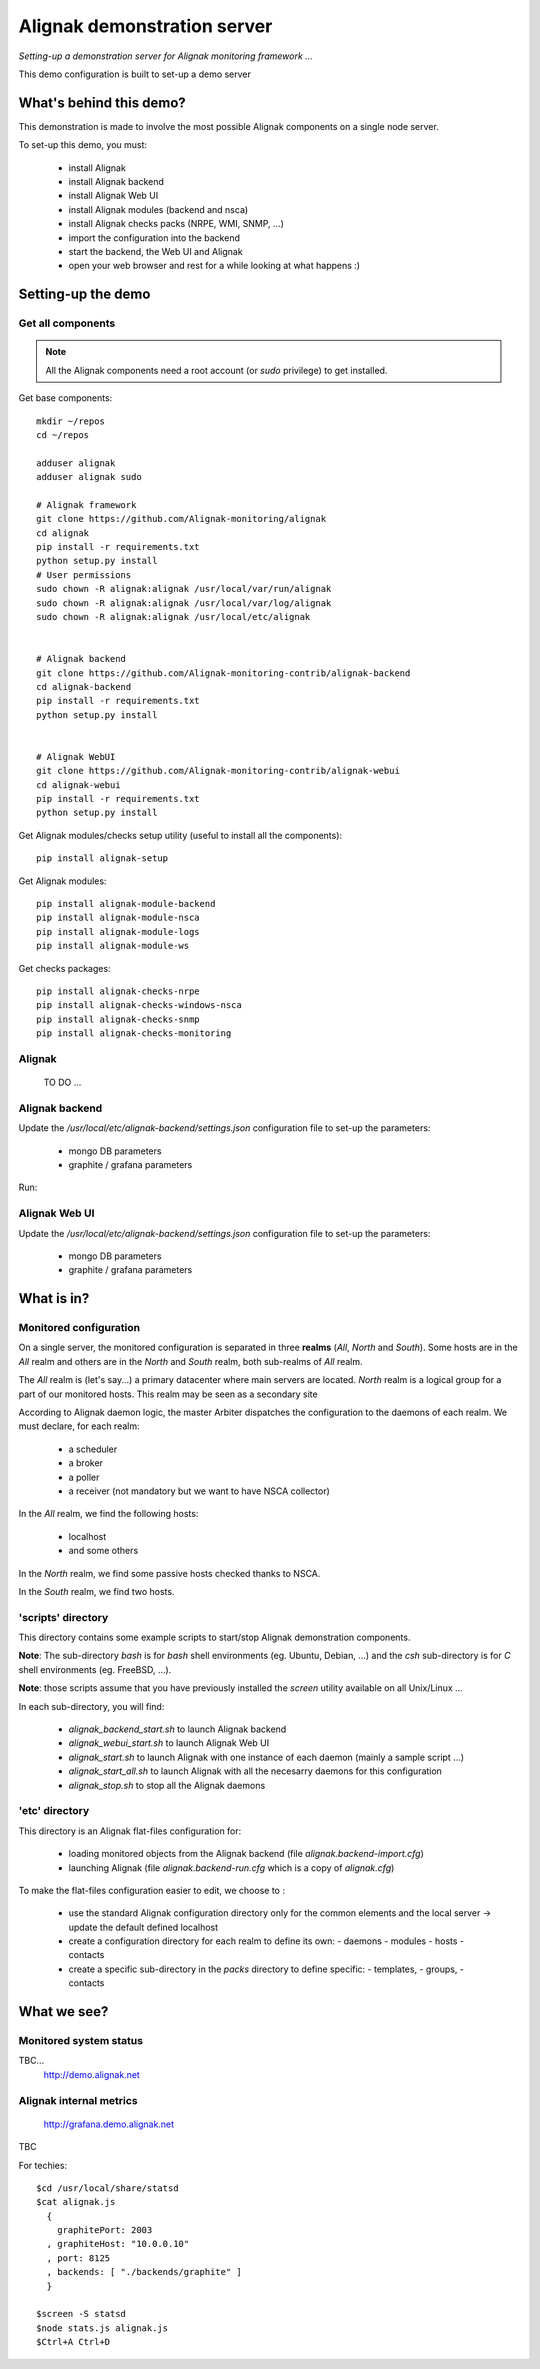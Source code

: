 Alignak demonstration server
############################

*Setting-up a demonstration server for Alignak monitoring framework ...*



This demo configuration is built to set-up a demo server


What's behind this demo?
========================

This demonstration is made to involve the most possible Alignak components on a single node server.

To set-up this demo, you must:

    - install Alignak
    - install Alignak backend
    - install Alignak Web UI
    - install Alignak modules (backend and nsca)
    - install Alignak checks packs (NRPE, WMI, SNMP, ...)
    - import the configuration into the backend
    - start the backend, the Web UI and Alignak
    - open your web browser and rest for a while looking at what happens :)

Setting-up the demo
===================

Get all components
------------------

.. note:: All the Alignak components need a root account (or *sudo* privilege) to get installed.

Get base components::

  mkdir ~/repos
  cd ~/repos

  adduser alignak
  adduser alignak sudo

  # Alignak framework
  git clone https://github.com/Alignak-monitoring/alignak
  cd alignak
  pip install -r requirements.txt
  python setup.py install
  # User permissions
  sudo chown -R alignak:alignak /usr/local/var/run/alignak
  sudo chown -R alignak:alignak /usr/local/var/log/alignak
  sudo chown -R alignak:alignak /usr/local/etc/alignak


  # Alignak backend
  git clone https://github.com/Alignak-monitoring-contrib/alignak-backend
  cd alignak-backend
  pip install -r requirements.txt
  python setup.py install


  # Alignak WebUI
  git clone https://github.com/Alignak-monitoring-contrib/alignak-webui
  cd alignak-webui
  pip install -r requirements.txt
  python setup.py install


Get Alignak modules/checks setup utility (useful to install all the components)::

  pip install alignak-setup


Get Alignak modules::

  pip install alignak-module-backend
  pip install alignak-module-nsca
  pip install alignak-module-logs
  pip install alignak-module-ws


Get checks packages::

  pip install alignak-checks-nrpe
  pip install alignak-checks-windows-nsca
  pip install alignak-checks-snmp
  pip install alignak-checks-monitoring


Alignak
-------
  TO DO ...



Alignak backend
---------------
Update the */usr/local/etc/alignak-backend/settings.json* configuration file to set-up the parameters:

  * mongo DB parameters

  * graphite / grafana parameters

Run::


Alignak Web UI
--------------
Update the */usr/local/etc/alignak-backend/settings.json* configuration file to set-up the parameters:

  * mongo DB parameters

  * graphite / grafana parameters


What is in?
===========

Monitored configuration
-----------------------

On a single server, the monitored configuration is separated in three **realms** (*All*, *North* and *South*).
Some hosts are in the *All* realm and others are in the *North* and *South* realm, both sub-realms of *All* realm.

The *All* realm is (let's say...) a primary datacenter where main servers are located.
*North* realm is a logical group for a part of our monitored hosts. This realm may be seen as a secondary site

According to Alignak daemon logic, the master Arbiter dispatches the configuration to the daemons of each realm.
We must declare, for each realm:

  - a scheduler
  - a broker
  - a poller
  - a receiver (not mandatory but we want to have NSCA collector)

In the *All* realm, we find the following hosts:

  - localhost
  - and some others

In the *North* realm, we find some passive hosts checked thanks to NSCA.

In the *South* realm, we find two hosts.


'scripts' directory
-------------------

This directory contains some example scripts to start/stop Alignak demonstration components.

**Note**: The sub-directory *bash* is for `bash` shell environments (eg. Ubuntu, Debian, ...) and the *csh* sub-directory is for `C` shell environments (eg. FreeBSD, ...).

**Note**: those scripts assume that you have previously installed the *screen* utility available on all Unix/Linux ...

In each sub-directory, you will find:

  - `alignak_backend_start.sh` to launch Alignak backend
  - `alignak_webui_start.sh` to launch Alignak Web UI
  - `alignak_start.sh` to launch Alignak with one instance of each daemon (mainly a sample script ...)
  - `alignak_start_all.sh` to launch Alignak with all the necesarry daemons for this configuration
  - `alignak_stop.sh` to stop all the Alignak daemons

'etc' directory
---------------

This directory is an Alignak flat-files configuration for:

  - loading monitored objects from the Alignak backend (file *alignak.backend-import.cfg*)
  - launching Alignak (file *alignak.backend-run.cfg* which is a copy of *alignak.cfg*)

To make the flat-files configuration easier to edit, we choose to :

  - use the standard Alignak configuration directory only for the common elements and the local server
    -> update the default defined localhost

  - create a configuration directory for each realm to define its own:
    - daemons
    - modules
    - hosts
    - contacts

  - create a specific sub-directory in the *packs* directory to define specific:
    - templates,
    - groups,
    - contacts


What we see?
============

Monitored system status
-----------------------
TBC...
  http://demo.alignak.net


Alignak internal metrics
------------------------
  http://grafana.demo.alignak.net
TBC

For techies::

  $cd /usr/local/share/statsd
  $cat alignak.js
    {
      graphitePort: 2003
    , graphiteHost: "10.0.0.10"
    , port: 8125
    , backends: [ "./backends/graphite" ]
    }

  $screen -S statsd
  $node stats.js alignak.js
  $Ctrl+A Ctrl+D